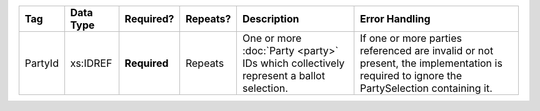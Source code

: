 .. This file is auto-generated.  Do not edit it by hand!

+--------------+--------------+--------------+--------------+------------------------------------------+------------------------------------------+
| Tag          | Data Type    | Required?    | Repeats?     | Description                              | Error Handling                           |
+==============+==============+==============+==============+==========================================+==========================================+
| PartyId      | xs:IDREF     | **Required** | Repeats      | One or more :doc:`Party <party>` IDs     | If one or more parties referenced are    |
|              |              |              |              | which collectively represent a ballot    | invalid or not present, the              |
|              |              |              |              | selection.                               | implementation is required to ignore the |
|              |              |              |              |                                          | PartySelection containing it.            |
+--------------+--------------+--------------+--------------+------------------------------------------+------------------------------------------+
